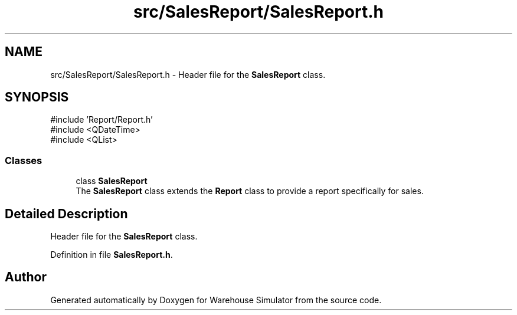 .TH "src/SalesReport/SalesReport.h" 3 "Version 1.0.0" "Warehouse Simulator" \" -*- nroff -*-
.ad l
.nh
.SH NAME
src/SalesReport/SalesReport.h \- Header file for the \fBSalesReport\fP class\&.  

.SH SYNOPSIS
.br
.PP
\fR#include 'Report/Report\&.h'\fP
.br
\fR#include <QDateTime>\fP
.br
\fR#include <QList>\fP
.br

.SS "Classes"

.in +1c
.ti -1c
.RI "class \fBSalesReport\fP"
.br
.RI "The \fBSalesReport\fP class extends the \fBReport\fP class to provide a report specifically for sales\&. "
.in -1c
.SH "Detailed Description"
.PP 
Header file for the \fBSalesReport\fP class\&. 


.PP
Definition in file \fBSalesReport\&.h\fP\&.
.SH "Author"
.PP 
Generated automatically by Doxygen for Warehouse Simulator from the source code\&.
